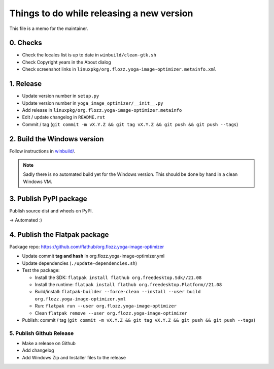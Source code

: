 Things to do while releasing a new version
==========================================

This file is a memo for the maintainer.


0. Checks
---------

* Check the locales list is up to date in ``winbuild/clean-gtk.sh``
* Check Copyright years in the About dialog
* Check screenshot links in ``linuxpkg/org.flozz.yoga-image-optimizer.metainfo.xml``


1. Release
----------

* Update version number in ``setup.py``
* Update version number in ``yoga_image_optimizer/__init__.py``
* Add release in ``linuxpkg/org.flozz.yoga-image-optimizer.metainfo``
* Edit / update changelog in ``README.rst``
* Commit / tag (``git commit -m vX.Y.Z && git tag vX.Y.Z && git push && git push --tags``)


2. Build the Windows version
----------------------------

Follow instructions in `winbuild/ <./winbuild/README.rst>`_.

.. NOTE::

   Sadly there is no automated build yet for the Windows version. This should
   be done by hand in a clean Windows VM.


3. Publish PyPI package
-----------------------

Publish source dist and wheels on PyPI.

→ Automated :)


4. Publish the Flatpak package
------------------------------

Package repo: https://github.com/flathub/org.flozz.yoga-image-optimizer

* Update commit **tag and hash** in org.flozz.yoga-image-optimizer.yml
* Update dependencies (``./update-dependencies.sh``)
* Test the package:

  * Install the SDK: ``flatpak install flathub org.freedesktop.Sdk//21.08``
  * Install the runtime: ``flatpak install flathub org.freedesktop.Platform//21.08``
  * Build/install: ``flatpak-builder --force-clean --install --user build org.flozz.yoga-image-optimizer.yml``
  * Run: ``flatpak run --user org.flozz.yoga-image-optimizer``
  * Clean ``flatpak remove --user org.flozz.yoga-image-optimizer``

* Publish: commit / tag (``git commit -m vX.Y.Z && git tag vX.Y.Z && git push && git push --tags``)


5. Publish Github Release
~~~~~~~~~~~~~~~~~~~~~~~~~

* Make a release on Github
* Add changelog
* Add Windows Zip and Installer files to the release
